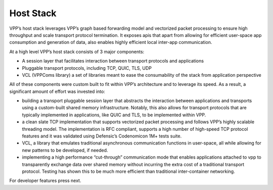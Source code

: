 .. _hoststack:

==========
Host Stack
==========

VPP’s host stack leverages VPP’s graph based forwarding model and vectorized packet
processing to ensure high throughput and scale transport protocol termination. It
exposes apis that apart from allowing for efficient user-space app consumption and
generation of data, also enables highly efficient local inter-app communication.

At a high level VPP’s host stack consists of 3 major components:

* A session layer that facilitates interaction between transport protocols and applications
* Pluggable transport protocols, including TCP, QUIC, TLS, UDP
* VCL (VPPComs library) a set of libraries meant to ease the consumability of the stack from application perspective

All of these components were custom built to fit within VPP’s architecture and to
leverage its speed. As a result, a significant amount of effort was invested into:

*  building a transport pluggable session layer that abstracts the interaction between applications and transports using a custom-built shared memory infrastructure. Notably, this also allows for transport protocols that are typically implemented in applications, like QUIC and TLS, to be implemented within VPP.
* a clean slate TCP implementation that supports vectorized packet processing and follows VPP’s highly scalable threading model. The implementation is RFC compliant, supports a high number of high-speed TCP protocol features and it was validated using Defensic’s Codenomicon 1M+ tests suite.
* VCL, a library that emulates traditional asynchronous communication functions in user-space, all while allowing for new patterns to be developed, if needed.
* implementing a high performance “cut-through” communication mode that enables applications attached to vpp to transparently exchange data over shared memory without incurring the extra cost of a traditional transport protocol. Testing has shown this to be much more efficient than traditional inter-container networking.

For developer features press next.
